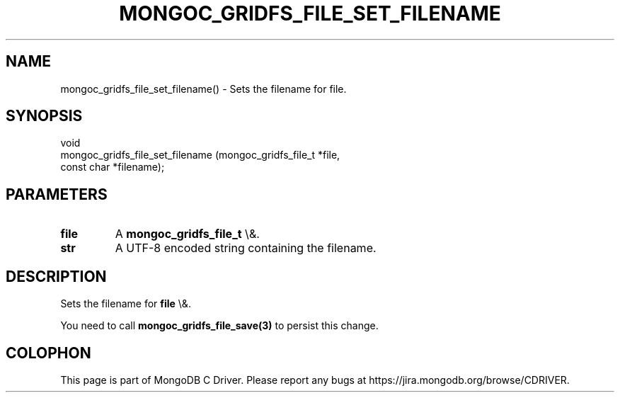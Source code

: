 .\" This manpage is Copyright (C) 2015 MongoDB, Inc.
.\" 
.\" Permission is granted to copy, distribute and/or modify this document
.\" under the terms of the GNU Free Documentation License, Version 1.3
.\" or any later version published by the Free Software Foundation;
.\" with no Invariant Sections, no Front-Cover Texts, and no Back-Cover Texts.
.\" A copy of the license is included in the section entitled "GNU
.\" Free Documentation License".
.\" 
.TH "MONGOC_GRIDFS_FILE_SET_FILENAME" "3" "2015\(hy10\(hy26" "MongoDB C Driver"
.SH NAME
mongoc_gridfs_file_set_filename() \- Sets the filename for file.
.SH "SYNOPSIS"

.nf
.nf
void
mongoc_gridfs_file_set_filename (mongoc_gridfs_file_t *file,
                                 const char           *filename);
.fi
.fi

.SH "PARAMETERS"

.TP
.B
file
A
.B mongoc_gridfs_file_t
\e&.
.LP
.TP
.B
str
A UTF\(hy8 encoded string containing the filename.
.LP

.SH "DESCRIPTION"

Sets the filename for
.B file
\e&.

You need to call
.B mongoc_gridfs_file_save(3)
to persist this change.


.B
.SH COLOPHON
This page is part of MongoDB C Driver.
Please report any bugs at https://jira.mongodb.org/browse/CDRIVER.